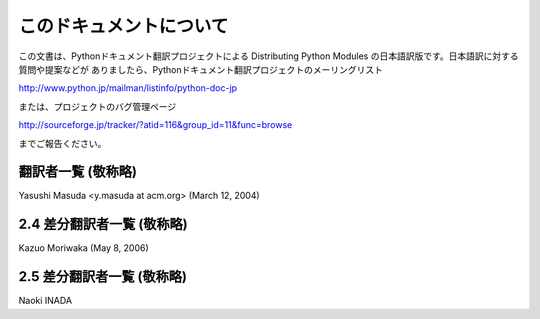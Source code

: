 
このドキュメントについて
------------------------

この文書は、Pythonドキュメント翻訳プロジェクトによる Distributing  Python Modules
の日本語訳版です。日本語訳に対する質問や提案などが ありましたら、Pythonドキュメント翻訳プロジェクトのメーリングリスト

`<http://www.python.jp/mailman/listinfo/python-doc-jp>`_

または、プロジェクトのバグ管理ページ

`<http://sourceforge.jp/tracker/?atid=116&group_id=11&func=browse>`_

までご報告ください。


翻訳者一覧 (敬称略)
===================

Yasushi Masuda <y.masuda at acm.org> (March 12, 2004)


2.4 差分翻訳者一覧 (敬称略)
===========================

Kazuo Moriwaka (May 8, 2006)


2.5 差分翻訳者一覧 (敬称略)
===========================

Naoki INADA

